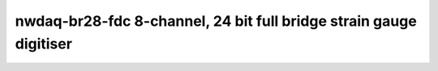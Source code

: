 ========================================================================
nwdaq-br28-fdc 8-channel, 24 bit full bridge strain gauge digitiser
========================================================================
